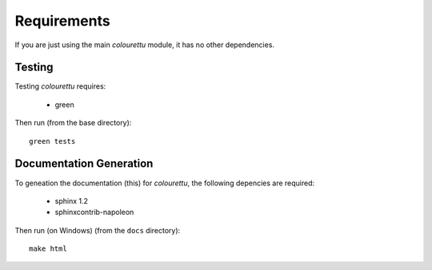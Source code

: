 Requirements
============

If you are just using the main *colourettu* module, it
has no other dependencies.

Testing
-------

Testing *colourettu* requires:

 - green

Then run (from the base directory)::

	green tests


Documentation Generation
------------------------
To geneation the documentation (this) for *colourettu*,
the following depencies are required:

 - sphinx 1.2
 - sphinxcontrib-napoleon

Then run (on Windows) (from the ``docs`` directory)::

	make html
